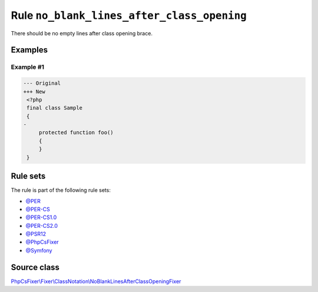 ===========================================
Rule ``no_blank_lines_after_class_opening``
===========================================

There should be no empty lines after class opening brace.

Examples
--------

Example #1
~~~~~~~~~~

.. code-block:: diff

   --- Original
   +++ New
    <?php
    final class Sample
    {
   -
        protected function foo()
        {
        }
    }

Rule sets
---------

The rule is part of the following rule sets:

- `@PER <./../../ruleSets/PER.rst>`_
- `@PER-CS <./../../ruleSets/PER-CS.rst>`_
- `@PER-CS1.0 <./../../ruleSets/PER-CS1.0.rst>`_
- `@PER-CS2.0 <./../../ruleSets/PER-CS2.0.rst>`_
- `@PSR12 <./../../ruleSets/PSR12.rst>`_
- `@PhpCsFixer <./../../ruleSets/PhpCsFixer.rst>`_
- `@Symfony <./../../ruleSets/Symfony.rst>`_

Source class
------------

`PhpCsFixer\\Fixer\\ClassNotation\\NoBlankLinesAfterClassOpeningFixer <./../../../src/Fixer/ClassNotation/NoBlankLinesAfterClassOpeningFixer.php>`_
